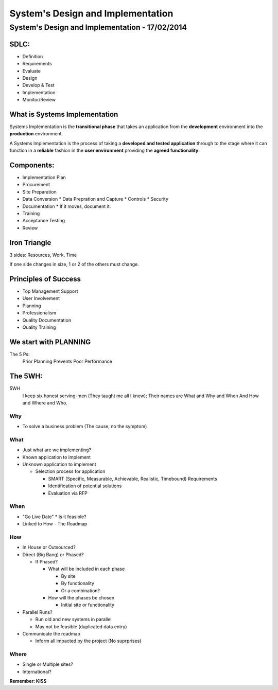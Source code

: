 System's Design and Implementation
##################################

System's Design and Implementation - 17/02/2014
===============================================

SDLC:
-----
* Definition
* Requirements
* Evaluate
* Design
* Develop & Test
* Implementation
* Monitor/Review

What is Systems Implementation
------------------------------

Systems Implementation is the **transitional phase** that takes an application
from the **development** environment into the **production** environment.

A Systems Implementation is the process of taking a **developed and tested
application** through to the stage where it can function in a **reliable**
fashion in the **user environment** providing the **agreed functionality**.

Components:
-----------

* Implementation Plan
* Procurement
* Site Preparation
* Data Conversion
  * Data Prepration and Capture
  * Controls
  * Security
* Documentation
  * If it moves, document it.
* Training
* Acceptance Testing
* Review

Iron Triangle
-------------

3 sides: Resources, Work, Time

If one side changes in size, 1 or 2 of the others must change.

Principles of Success
---------------------

* Top Management Support
* User Involvement
* Planning
* Professionalism
* Quality Documentation
* Quality Training

We start with PLANNING
----------------------

The 5 Ps:
  Prior Planning Prevents Poor Performance

The 5WH:
--------

5WH
  I keep six honest serving-men
  (They taught me all I knew);
  Their names are What and Why and When
  And How and Where and Who.

Why
```

* To solve a business problem (The cause, no the symptom)

What
````

* Just what are we implementing?
* Known application to implement
* Unknown application to implement

  * Selection process for application

    * SMART (Specific, Measurable, Achievable, Realistic, Timebound)
      Requirements
    * Identification of potential solutions
    * Evaluation via RFP

When
````

* "Go Live Date"
  * Is it feasible?
* Linked to How - The Roadmap

How
```

* In House or Outsourced?
* Direct (Big Bang) or Phased?

  * If Phased?

    * What will be included in each phase

      * By site
      * By functionality
      * Or a combination?

    * How will the phases be chosen

      * Initial site or functionality

* Parallel Runs?

  * Run old and new systems in parallel
  * May not be feasible (duplicated data entry)

* Communicate the roadmap

  * Inform all impacted by the project (No suprprises)

Where
`````
* Single or Multiple sites?
* International?

**Remember: KISS**
